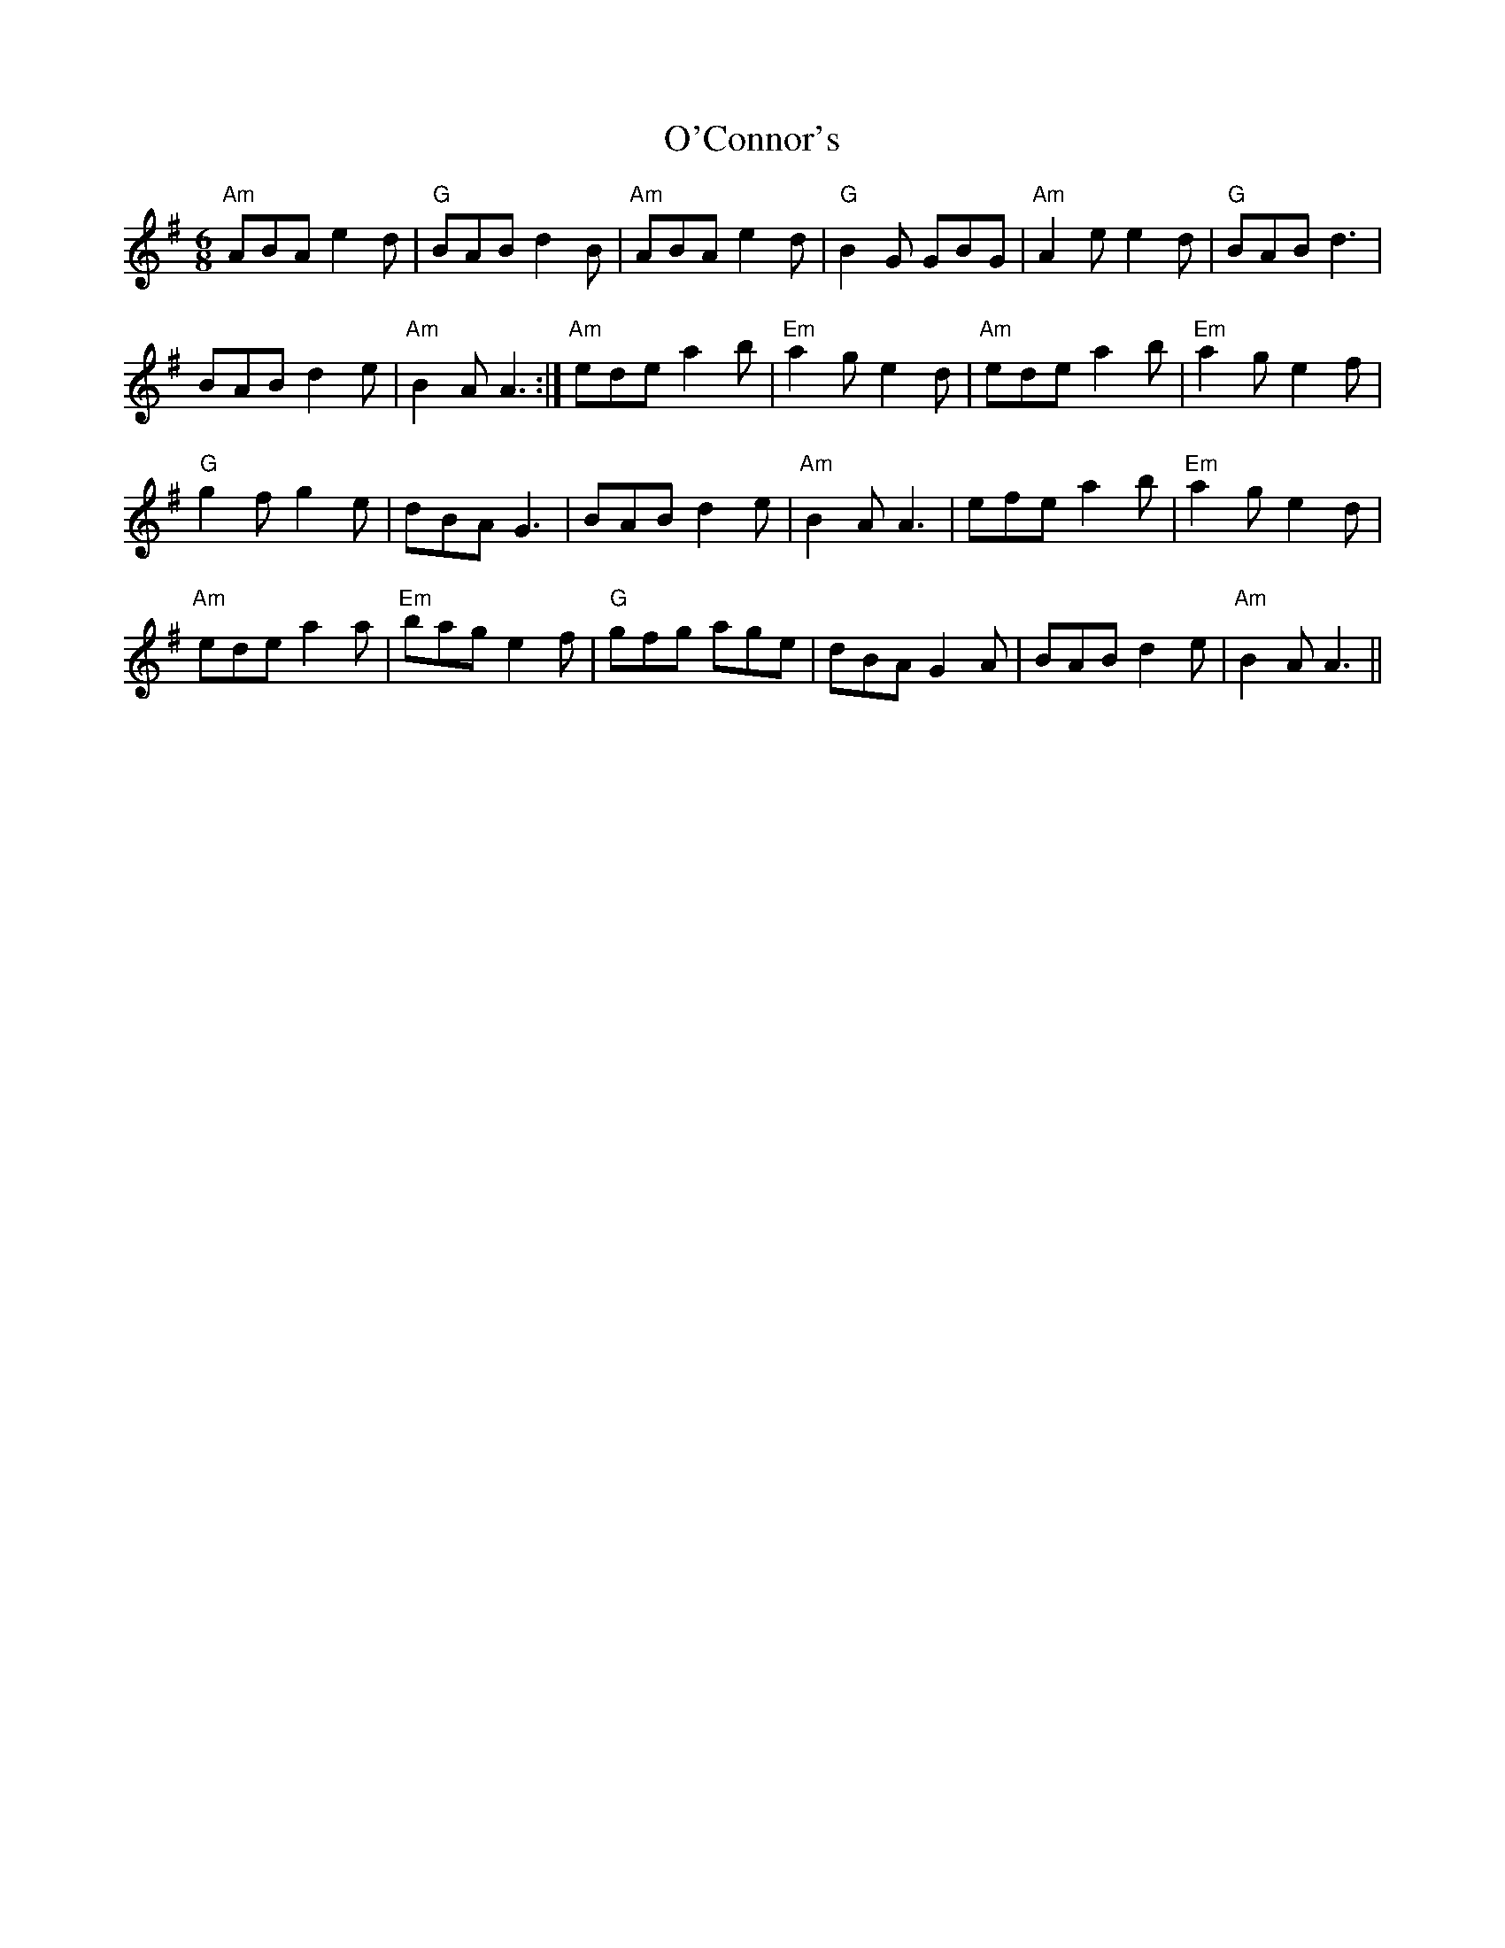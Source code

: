 X: 29827
T: O'Connor's
R: slide
M: 12/8
K: Adorian
[M:6/8] "Am"ABA e2 d|"G"BAB d2 B|"Am"ABA e2 d|"G"B2 G GBG|"Am"A2 e e2 d|"G"BAB d3|
BAB d2 e|"Am"B2 A A3:|"Am"ede a2 b|"Em"a2 g e2 d|"Am"ede a2 b|"Em"a2 g e2 f|
"G"g2 f g2 e|dBA G3|BAB d2 e|"Am"B2 A A3|efe a2 b|"Em"a2 g e2 d|
"Am"ede a2 a|"Em"bag e2 f|"G"gfg age|dBA G2 A|BAB d2 e|"Am"B2 A A3||

